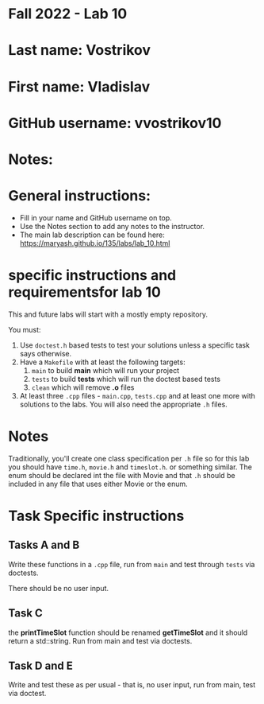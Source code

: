 * Fall 2022 - Lab 10

* Last name: Vostrikov

* First name: Vladislav

* GitHub username: vvostrikov10

* Notes:


  
* General instructions:
- Fill in your name and GitHub username on top.
- Use the Notes section to add any notes to the instructor.
- The main lab description can be found here:
  https://maryash.github.io/135/labs/lab_10.html 

* specific instructions and requirementsfor lab 10

This and future labs will start with a mostly empty repository. 

You must:

1. Use ~doctest.h~ based tests to test your solutions unless a
   specific task says otherwise.
2. Have a ~Makefile~ with at least the following targets: 
   1. ~main~ to build *main* which will run your project
   2. ~tests~ to build *tests* which will run the doctest based tests
   3. ~clean~ which will remove *.o* files
3. At least three  ~.cpp~ files - ~main.cpp~, ~tests.cpp~ and at least
   one more with solutions to the labs. You will also need the
   appropriate ~.h~ files.


* Notes

Traditionally, you'll create one class specification per ~.h~ file so
for this lab you should have ~time.h~,  ~movie.h~ and ~timeslot.h~. or
something similar. The enum should be declared int the file with Movie
and that ~.h~ should be included in any file that uses either Movie or
the enum. 

* Task Specific instructions
** Tasks A and B 

Write these functions in a ~.cpp~ file, run from ~main~ and test
through ~tests~ via doctests.

There should be no user input. 

** Task C

the *printTimeSlot* function should be renamed *getTimeSlot* and it
should return a std::string. Run from main and test via doctests. 

** Task D and E

Write and test these as per usual - that is, no user input, run from
main, test via  doctest. 
